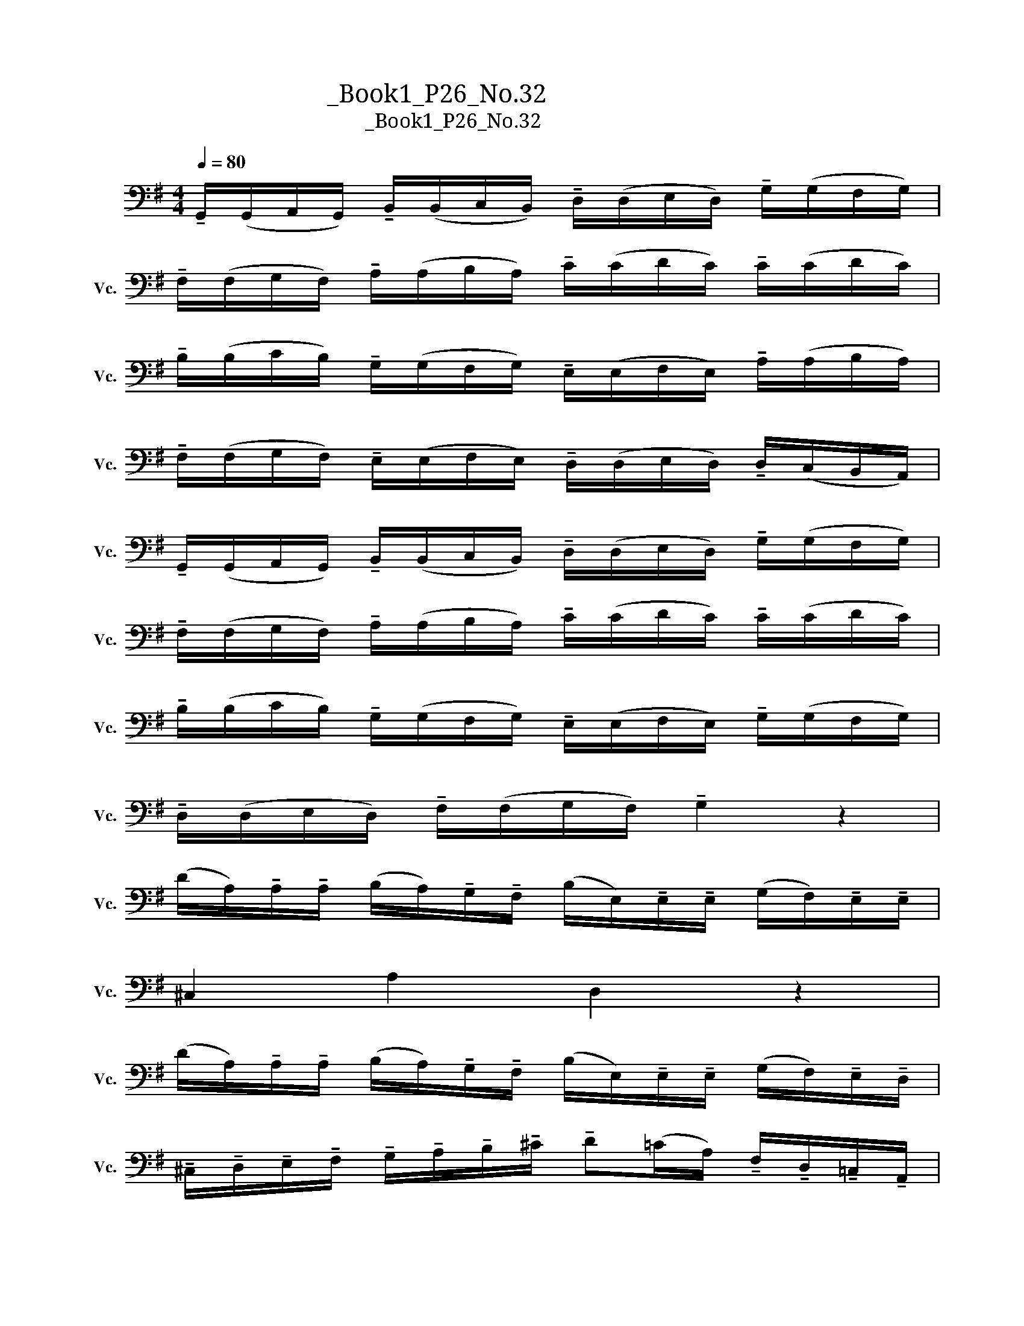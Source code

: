 X:1
T:大提琴练习曲_Book1_P26_No.32
T:大提琴练习曲_Book1_P26_No.32
L:1/8
Q:1/4=80
M:4/4
K:G
V:1 bass nm="大提琴" snm="Vc."
V:1
 !tenuto!G,,/(G,,/A,,/G,,/) !tenuto!B,,/(B,,/C,/B,,/) !tenuto!D,/(D,/E,/D,/) !tenuto!G,/(G,/F,/G,/) | %1
 !tenuto!F,/(F,/G,/F,/) !tenuto!A,/(A,/B,/A,/) !tenuto!C/(C/D/C/) !tenuto!C/(C/D/C/) | %2
 !tenuto!B,/(B,/C/B,/) !tenuto!G,/(G,/F,/G,/) !tenuto!E,/(E,/F,/E,/) !tenuto!A,/(A,/B,/A,/) | %3
 !tenuto!F,/(F,/G,/F,/) !tenuto!E,/(E,/F,/E,/) !tenuto!D,/(D,/E,/D,/) !tenuto!D,/(C,/B,,/A,,/) | %4
 !tenuto!G,,/(G,,/A,,/G,,/) !tenuto!B,,/(B,,/C,/B,,/) !tenuto!D,/(D,/E,/D,/) !tenuto!G,/(G,/F,/G,/) | %5
 !tenuto!F,/(F,/G,/F,/) !tenuto!A,/(A,/B,/A,/) !tenuto!C/(C/D/C/) !tenuto!C/(C/D/C/) | %6
 !tenuto!B,/(B,/C/B,/) !tenuto!G,/(G,/F,/G,/) !tenuto!E,/(E,/F,/E,/) !tenuto!G,/(G,/F,/G,/) | %7
 !tenuto!D,/(D,/E,/D,/) !tenuto!F,/(F,/G,/F,/) !tenuto!G,2 z2 | %8
 (D/A,/)!tenuto!A,/!tenuto!A,/ (B,/A,/)!tenuto!G,/!tenuto!F,/ (B,/E,/)!tenuto!E,/!tenuto!E,/ (G,/F,/)!tenuto!E,/!tenuto!E,/ | %9
 ^C,2 A,2 D,2 z2 | %10
 (D/A,/)!tenuto!A,/!tenuto!A,/ (B,/A,/)!tenuto!G,/!tenuto!F,/ (B,/E,/)!tenuto!E,/!tenuto!E,/ (G,/F,/)!tenuto!E,/!tenuto!D,/ | %11
 !tenuto!^C,/!tenuto!D,/!tenuto!E,/!tenuto!F,/ !tenuto!G,/!tenuto!A,/!tenuto!B,/!tenuto!^C/ !tenuto!D(=C/A,/) !tenuto!F,/!tenuto!D,/!tenuto!=C,/!tenuto!A,,/ | %12
 !tenuto!G,,/(G,,/A,,/G,,/) !tenuto!B,,/(B,,/C,/B,,/) !tenuto!D,/(D,/E,/D,/) !tenuto!G,/(G,/F,/G,/) | %13
 !tenuto!F,/(F,/G,/F,/) !tenuto!A,/(A,/B,/A,/) !tenuto!C/(C/D/C/) !tenuto!C/(C/D/C/) | %14
 !tenuto!B,/(B,/C/B,/) !tenuto!G,/(G,/F,/G,/) !tenuto!E,/(E,/F,/E,/) !tenuto!G,/(G,/F,/G,/) | %15
 !tenuto!D,/(D,/E,/D,/) !tenuto!F,/(F,/G,/F,/) !tenuto!G,2 z2 |] %16

